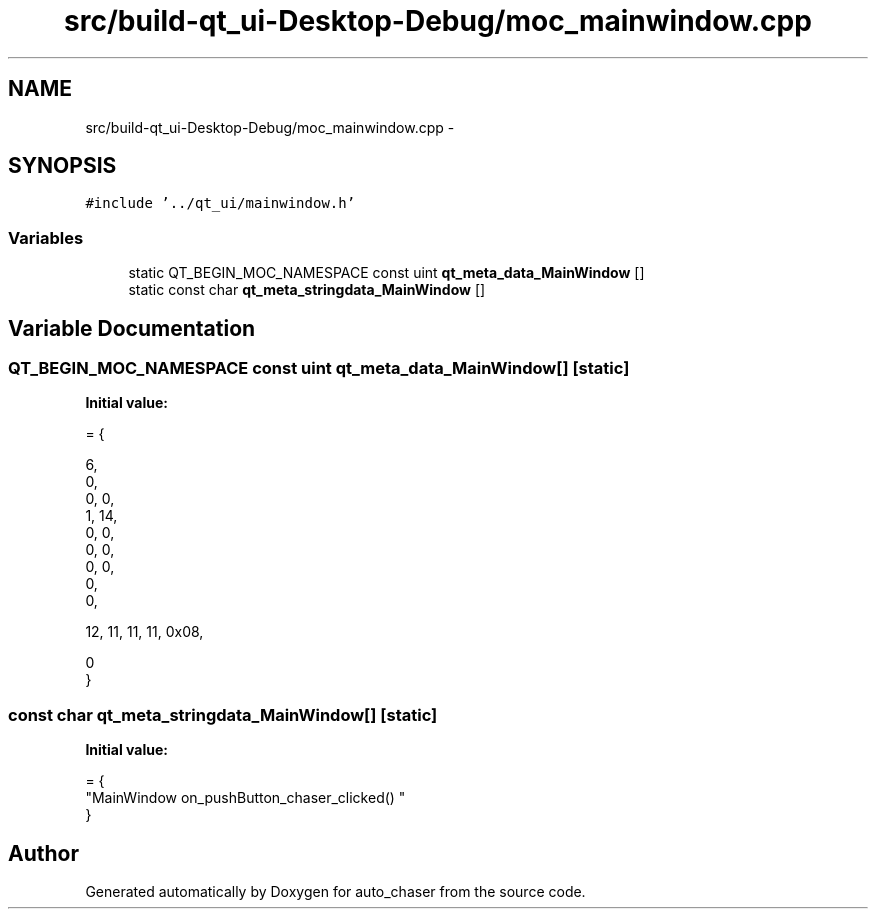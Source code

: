 .TH "src/build-qt_ui-Desktop-Debug/moc_mainwindow.cpp" 3 "Tue Apr 9 2019" "Version 1.0.0" "auto_chaser" \" -*- nroff -*-
.ad l
.nh
.SH NAME
src/build-qt_ui-Desktop-Debug/moc_mainwindow.cpp \- 
.SH SYNOPSIS
.br
.PP
\fC#include '\&.\&./qt_ui/mainwindow\&.h'\fP
.br

.SS "Variables"

.in +1c
.ti -1c
.RI "static QT_BEGIN_MOC_NAMESPACE const uint \fBqt_meta_data_MainWindow\fP []"
.br
.ti -1c
.RI "static const char \fBqt_meta_stringdata_MainWindow\fP []"
.br
.in -1c
.SH "Variable Documentation"
.PP 
.SS "QT_BEGIN_MOC_NAMESPACE const uint qt_meta_data_MainWindow[]\fC [static]\fP"
\fBInitial value:\fP
.PP
.nf
= {

 
       6,       
       0,       
       0,    0, 
       1,   14, 
       0,    0, 
       0,    0, 
       0,    0, 
       0,       
       0,       

 
      12,   11,   11,   11, 0x08,

       0        
}
.fi
.SS "const char qt_meta_stringdata_MainWindow[]\fC [static]\fP"
\fBInitial value:\fP
.PP
.nf
= {
    "MainWindow\0\0on_pushButton_chaser_clicked()\0"
}
.fi
.SH "Author"
.PP 
Generated automatically by Doxygen for auto_chaser from the source code\&.
